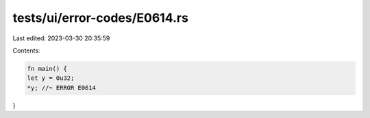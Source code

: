 tests/ui/error-codes/E0614.rs
=============================

Last edited: 2023-03-30 20:35:59

Contents:

.. code-block:: rs

    fn main() {
    let y = 0u32;
    *y; //~ ERROR E0614
}


